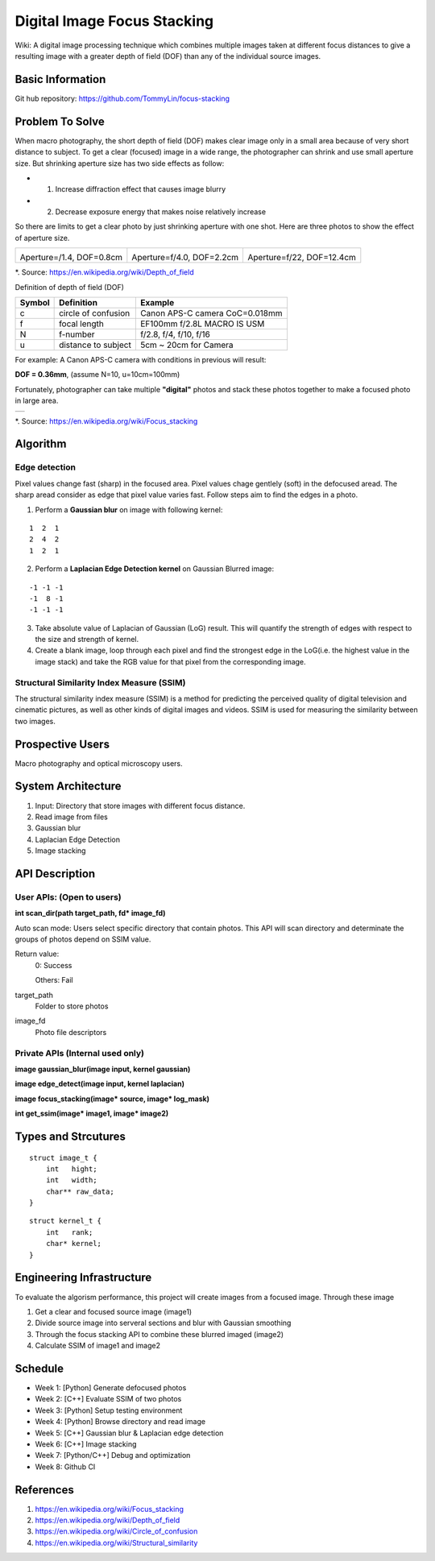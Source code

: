 ============================
Digital Image Focus Stacking
============================

Wiki: A digital image processing technique which combines multiple images taken
at different focus distances to give a resulting image with a greater depth of
field (DOF) than any of the individual source images.


Basic Information
=================

Git hub repository:
https://github.com/TommyLin/focus-stacking


Problem To Solve
================

When macro photography, the short depth of field (DOF) makes clear image only
in a small area because of very short distance to subject. To get a clear
(focused) image in a wide range, the photographer can shrink and use small
aperture size. But shrinking aperture size has two side effects as follow:

* 1. Increase diffraction effect that causes image blurry
* 2. Decrease exposure energy that makes noise relatively increase

So there are limits to get a clear photo by just shrinking aperture with one
shot. Here are three photos to show the effect of aperture size.

+-------------------------------------+-------------------------------------+------------------------------------+
| .. image:: wiki/Dof_blocks_f1_4.jpg | .. image:: wiki/Dof_blocks_f4_0.jpg | .. image:: wiki/Dof_blocks_f22.jpg |
| Aperture=/1.4, DOF=0.8cm            | Aperture=f/4.0, DOF=2.2cm           | Aperture=f/22, DOF=12.4cm          |
+-------------------------------------+-------------------------------------+------------------------------------+
*. Source: https://en.wikipedia.org/wiki/Depth_of_field

Definition of depth of field (DOF)

.. image:: DOF_equation.png

+--------+----------------------+--------------------------------+
| Symbol | Definition           | Example                        |
+========+======================+================================+
| c      | circle of confusion  | Canon APS-C camera CoC=0.018mm |
+--------+----------------------+--------------------------------+
| f      |  focal length        | EF100mm f/2.8L MACRO IS USM    |
+--------+----------------------+--------------------------------+
| N      |  f-number            | f/2.8, f/4, f/10, f/16         |
+--------+----------------------+--------------------------------+
| u      |  distance to subject | 5cm ~ 20cm for Camera          |
+--------+----------------------+--------------------------------+
For example: A Canon APS-C camera with conditions in previous will result:

**DOF = 0.36mm**, (assume N=10, u=10cm=100mm)

Fortunately, photographer can take multiple **"digital"** photos and stack these
photos together to make a focused photo in large area.

+-------------------------------------------------------+
| .. image:: wiki/750px-Focus_stacking_Tachinid_fly.jpg |
+-------------------------------------------------------+
*. Source: https://en.wikipedia.org/wiki/Focus_stacking


Algorithm
=========

Edge detection
______________

Pixel values change fast (sharp) in the focused area. Pixel values chage gentlely
(soft) in the defocused aread. The sharp aread consider as edge that pixel value
varies fast. Follow steps aim to find the edges in a photo.

1. Perform a **Gaussian blur** on image with following kernel:

::

   1  2  1
   2  4  2
   1  2  1

2. Perform a **Laplacian Edge Detection kernel** on Gaussian Blurred image:

::

   -1 -1 -1
   -1  8 -1
   -1 -1 -1

3. Take absolute value of Laplacian of Gaussian (LoG) result. This will quantify
   the strength of edges with respect to the size and strength of kernel.
4. Create a blank image, loop through each pixel and find the strongest edge in
   the LoG(i.e. the highest value in the image stack) and take the RGB value for
   that pixel from the corresponding image.

Structural Similarity Index Measure (SSIM)
__________________________________________
The structural similarity index measure (SSIM) is a method for predicting the
perceived quality of digital television and cinematic pictures, as well as other
kinds of digital images and videos. SSIM is used for measuring the similarity
between two images.

.. image:: https://wikimedia.org/api/rest_v1/media/math/render/svg/1783c17346b8f4c822ed206798bb6769a845c417


Prospective Users
=================

Macro photography and optical microscopy users.


System Architecture
===================

1. Input: Directory that store images with different focus distance.
2. Read image from files
3. Gaussian blur
4. Laplacian Edge Detection
5. Image stacking


API Description
===============

User APIs: (Open to users)
__________________________

**int scan_dir(path target_path, fd* image_fd)**

Auto scan mode: Users select specific directory that contain photos. This API
will scan directory and determinate the groups of photos depend on SSIM value.

Return value:
  0: Success

  Others: Fail

target_path
  Folder to store photos

image_fd
  Photo file descriptors


Private APIs (Internal used only)
________________________________________

**image gaussian_blur(image input, kernel gaussian)**

**image edge_detect(image input, kernel laplacian)**

**image focus_stacking(image* source, image* log_mask)**

**int get_ssim(image* image1, image* image2)**


Types and Strcutures
====================

::

  struct image_t {
      int   hight;
      int   width;
      char** raw_data;
  }

::

  struct kernel_t {
      int   rank;
      char* kernel;
  }


Engineering Infrastructure
==========================

To evaluate the algorism performance, this project will create images from a
focused image. Through these image 

1. Get a clear and focused source image (image1)
2. Divide source image into serveral sections and blur with Gaussian smoothing
3. Through the focus stacking API to combine these blurred imaged (image2)
4. Calculate SSIM of image1 and image2


Schedule
========

* Week 1: [Python] Generate defocused photos
* Week 2: [C++] Evaluate SSIM of two photos
* Week 3: [Python] Setup testing environment
* Week 4: [Python] Browse directory and read image
* Week 5: [C++] Gaussian blur & Laplacian edge detection
* Week 6: [C++] Image stacking
* Week 7: [Python/C++] Debug and optimization
* Week 8: Github CI


References
==========

1. https://en.wikipedia.org/wiki/Focus_stacking
2. https://en.wikipedia.org/wiki/Depth_of_field
3. https://en.wikipedia.org/wiki/Circle_of_confusion
4. https://en.wikipedia.org/wiki/Structural_similarity

